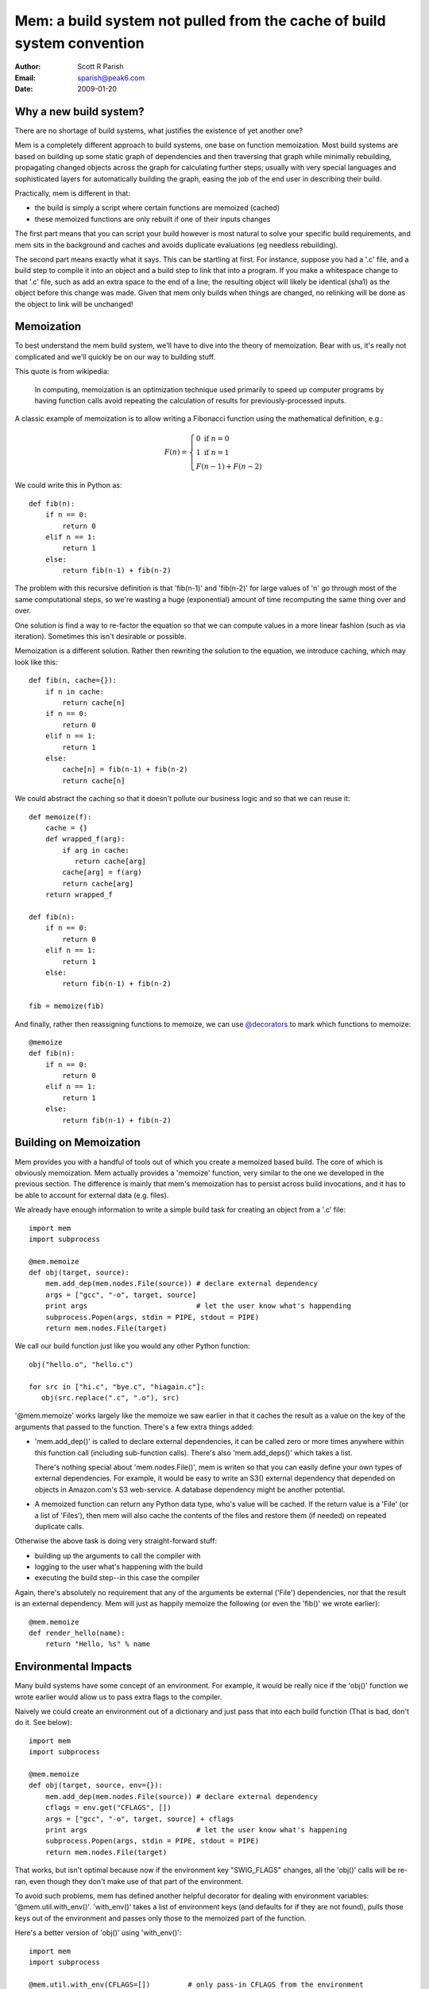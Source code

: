 Mem: a build system not pulled from the cache of build system convention
========================================================================
:Author: Scott R Parish
:Email: sparish@peak6.com
:Date: 2009-01-20


Why a new build system?
-----------------------

There are no shortage of build systems, what justifies the existence
of yet another one?

Mem is a completely different approach to build systems, one base on
function memoization. Most build systems are based on building up some
static graph of dependencies and then traversing that graph while
minimally rebuilding, propagating changed objects across the graph for
calculating further  steps; usually with very special languages and
sophisticated layers for automatically building the graph, easing
the job of the end user in describing their build.

Practically, mem is different in that:

* the build is simply a script where certain functions are memoized (cached)
* these memoized functions are only rebuilt if one of their inputs changes

The first part means that you can script your build however is most
natural to solve your specific build requirements, and mem sits in the
background and caches and avoids duplicate evaluations (eg needless
rebuilding).

The second part means exactly what it says. This can be startling at
first. For instance, suppose you had a '.c' file, and a build step to
compile it into an object and a build step to link that into a
program. If you make a whitespace change to that '.c' file, such as
add an extra space to the end of a line; the resulting object will
likely be identical (sha1) as the object before this change was
made. Given that mem only builds when things are changed, no relinking
will be done as the object to link will be unchanged!


Memoization
-----------

To best understand the mem build system, we'll have to dive into the
theory of memoization. Bear with us, it's really not complicated and
we'll quickly be on our way to building stuff.

This quote is from wikipedia:

   In computing, memoization is an optimization technique used primarily
   to speed up computer programs by having function calls avoid repeating
   the calculation of results for previously-processed inputs.
 
A classic example of memoization is to allow writing a Fibonacci function
using the mathematical definition, e.g.:

.. math::

   F(n) = \left\{
   \begin{array}{l}
      0\ \mathrm{if}\ n = 0 \\
      1\ \mathrm{if}\ n = 1 \\ 
      F(n-1) + F(n-2)
   \end{array}
   \right.
   
We could write this in Python as::

   def fib(n):
       if n == 0:
           return 0
       elif n == 1:
           return 1
       else:
           return fib(n-1) + fib(n-2)

The problem with this recursive definition is that 'fib(n-1)' and
'fib(n-2)' for large values of 'n' go through most of the same
computational steps, so we're wasting a huge (exponential) amount of
time recomputing the same thing over and over.

One solution is find a way to re-factor the equation so that we can
compute values in a more linear fashion (such as via
iteration). Sometimes this isn't desirable or possible.

Memoization is a different solution. Rather then rewriting the
solution to the equation, we introduce caching, which may look like
this::

   def fib(n, cache={}):
       if n in cache:
           return cache[n]
       if n == 0:
           return 0
       elif n == 1:
           return 1
       else:
           cache[n] = fib(n-1) + fib(n-2)
           return cache[n]

We could abstract the caching so that it doesn't pollute our business
logic and so that we can reuse it::

   def memoize(f):
       cache = {}
       def wrapped_f(arg):
           if arg in cache:
              return cache[arg]
           cache[arg] = f(arg)
           return cache[arg]
       return wrapped_f

   def fib(n):
       if n == 0:
           return 0
       elif n == 1:
           return 1
       else:
           return fib(n-1) + fib(n-2)

   fib = memoize(fib)


And finally, rather then reassigning functions to memoize, we can use
`@decorators <http://www.python.org/dev/peps/pep-0318/>`_ to mark which
functions to memoize::

   @memoize
   def fib(n):
       if n == 0:
           return 0
       elif n == 1:
           return 1
       else:
           return fib(n-1) + fib(n-2)


Building on Memoization
-----------------------

Mem provides you with a handful of tools out of which you create a
memoized based build. The core of which is obviously memoization. Mem
actually provides a 'memoize' function, very similar to the one we
developed in the previous section. The difference is mainly that mem's
memoization has to persist across build invocations, and it has to be
able to account for external data (e.g. files).

We already have enough information to write a simple build task for
creating an object from a '.c' file::

    import mem
    import subprocess
    
    @mem.memoize
    def obj(target, source):
        mem.add_dep(mem.nodes.File(source)) # declare external dependency
        args = ["gcc", "-o", target, source]
        print args                          # let the user know what's happending
        subprocess.Popen(args, stdin = PIPE, stdout = PIPE)
        return mem.nodes.File(target)
    
We call our build function just like you would any other Python
function::

    obj("hello.o", "hello.c")
    
    for src in ["hi.c", "bye.c", "hiagain.c"]:
       obj(src.replace(".c", ".o"), src)

'\@mem.memoize' works largely like the memoize we saw earlier in that
it caches the result as a value on the key of the arguments that
passed to the function. There's a few extra things added:

* 'mem.add_dep()' is called to declare external dependencies, it can
  be called zero or more times anywhere within this function call
  (including sub-function calls). There's also 'mem.add_deps()' which
  takes a list.

  There's nothing special about 'mem.nodes.File()', mem is writen so that
  you can easily define your own types of external dependencies. For
  example, it would be easy to write an S3() external dependency that
  depended on objects in Amazon.com's S3 web-service. A database
  dependency might be another potential.

* A memoized function can return any Python data type, who's value
  will be cached. If the return value is a 'File' (or a list of
  'Files'), then mem will also cache the contents of the files and
  restore them (if needed) on repeated duplicate calls.

Otherwise the above task is doing very straight-forward stuff:

* building up the arguments to call the compiler with
* logging to the user what's happening with the build
* executing the build step--in this case the compiler

Again, there's absolutely no requirement that any of the arguments
be external ('File') dependencies, nor that the result is an external
dependency. Mem will just as happily memoize the following (or even
the 'fib()' we wrote earlier)::

    @mem.memoize
    def render_hello(name):
        return "Hello, %s" % name
    
Environmental Impacts
---------------------

Many build systems have some concept of an environment. For example,
it would be really nice if the 'obj()' function we wrote earlier would
allow us to pass extra flags to the compiler.

Naively we could create an environment out of a dictionary and just
pass that into each build function (That is bad, don't do it. See below)::

   import mem
   import subprocess

   @mem.memoize
   def obj(target, source, env={}):
       mem.add_dep(mem.nodes.File(source)) # declare external dependency
       cflags = env.get("CFLAGS", [])
       args = ["gcc", "-o", target, source] + cflags
       print args                          # let the user know what's happening
       subprocess.Popen(args, stdin = PIPE, stdout = PIPE)
       return mem.nodes.File(target)

That works, but isn't optimal because now if the environment key
"SWIG_FLAGS" changes, all the 'obj()' calls will be re-ran, even
though they don't make use of that part of the environment.

To avoid such problems, mem has defined another helpful decorator for
dealing with environment variables:
'\@mem.util.with_env()'. 'with_env()' takes a list of environment keys
(and defaults for if they are not found), pulls those keys out of the
environment and passes only those to the memoized part of the
function.

Here's a better version of 'obj()' using 'with_env()'::

    import mem
    import subprocess
    
    @mem.util.with_env(CFLAGS=[])         # only pass-in CFLAGS from the environment
    @mem.memoize
    def obj(target, source, CFLAGS):
        mem.add_dep(mem.nodes.File(source)) # declare external dependency
        args = ["gcc", "-o", target, source] + CFLAGS
        print args                          # let the user know what's happending
        subprocess.Popen(args, stdin = PIPE, stdout = PIPE)
        return mem.nodes.File(target)


'mem.util.with_env' should always come before 'mem.memoize' or it
won't have the full desired effect.

There's nothing that ties 'mem.util.with_env' into 'mem.memoize'. They
are useful together, but 'mem.util.with_env' can be just as useful
alone.

The 'Env' class
~~~~~~~~~~~~~~~

Mem does provide an 'mem.util.Env' class that extends the base 'dict'
class. It's not very exciting; it mainly provides:

* Access using attributes: e.g. 'env.CFLAGS' is the same as
  'env["CFLAGS"]'

* 'subst()' method which allows for string expansion using the
  environment. For instance if 'env.ROOT = "/foo"' then,
  'env.subst("%(ROOT)s/bar")' would return '/foo/bar'

* 'replace()' method which allows for easily setting/replacing
  environment entries, in mass, along with automatic 'subst()'
  expansion


Memfiles
--------

Startup
~~~~~~~

When mem is ran, it initializes itself, searches down the directory
tree (towards the root) for the first directory with a 'MemfileRoot'
in it, it imports this file, and then runs the 'build()' function from
it, which should take no arguments.


Sub-Directories
~~~~~~~~~~~~~~~

Mem has primitive support for allowing a build to span multiple
directories. The core of this functionality is the form
'mem.subdir(mydir)', which will import the file 'mydir/Memfile'. It
returns a wrapped module such that anytime you call a function on it:

* changes env.cwd and the process's cwd to "mydir"
* calls the function, passing any arguments given
* restores env.cwd and the process's cwd

The intent behind changing the directory is to make things like
`glob <http://docs.python.org/library/glob.html#glob.glob>`_ more
convenient for the user writing the script.

Build functions and CWD
^^^^^^^^^^^^^^^^^^^^^^^
Build functions generally print to the user any commands that are
being run, so the user knows where the build broke, or how it's
proceeding. As far as possible it's suggested that, build functions
should strive to accept absolute or relative paths, but only run and
print using absolute paths.

The rationale for doing so is that a user can then, from any directory,
copy and paste an offending command without having to figure out what
directory he has to be in to run it.

Writing your own build functions
--------------------------------

Mem basically just provides some core functionality which you can use
to build your own build functions with. Mem does ship with a few example
build functions which are much more full featured (great for
complicated use, but harder to understand).

In general, here's some of the things you might want to consider when
writing a new build function:

* Scanning: if the source(s) can depend on other files, probably
  recursivelly, the build will only be correct if you correctly scan
  and identify all of these dependencies and declare them using
  'mem.add_dep()'. It doesn't have to be very hard, some compilers
  (eg gcc, swig) come with something like 'make depends' which is a
  mode where they will automatically spit out a list of dependencies
  (read the manual for gcc's '-M' flag). Many other dependencies can
  be easily parsed out by a fairly simple regular expression.

* Returning all targets: just as important as scanning to get all
  included dependencies is returning all of the results of a build
  function. Let's say your compiler produces two output files, and you
  only return one of those from your build function, but use the
  second file later in your build; since mem wasn't notified that the
  second file was a result, it won't restore it, meaning that later on
  in the build it could be stale or even missing.

* Try to keep the memoized functions as simple as possible--typically
  they are leaf functions. Not everything has to be memoized
  though, so a common practice is to have large complicated
  non-memoized functions that are written in terms of several simple,
  primitive memoized functions. For example, in the 'obj()' we
  developed in this document, it would be handy if it automatically
  guessed the target name if none was given. It would be best to do
  such calculation in an outer non-memoized function which then calls
  the simpler memoized 'obj()'.

* Use common sense and good programming style. Mem leaves you with the
  full programming language intact; there's no excuse for using bad
  practices you wouldn't do in your normal programming.


Exceptions
~~~~~~~~~~

When we said that "Mem leaves the full programming language intact",
there's no better way to illustrate this then exceptions. You can
raise and catch exceptions just like you normally would in python. This
can be very useful, for example, you might still want to run your
documentation generation and cscopes indexer even if the rest of the
build fails.

